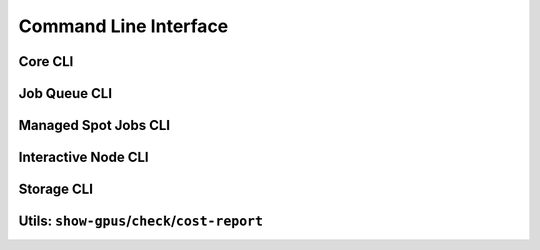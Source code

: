 .. _cli:

Command Line Interface
======================

Core CLI
---------

.. click:: sky.api.cli:launch
   :prog: sky launch
   :nested: full

.. click:: sky.api.cli:exec
   :prog: sky exec
   :nested: full

.. click:: sky.api.cli:stop
   :prog: sky stop
   :nested: full

.. click:: sky.api.cli:start
   :prog: sky start
   :nested: full

.. click:: sky.api.cli:down
   :prog: sky down
   :nested: full

.. click:: sky.api.cli:status
   :prog: sky status
   :nested: full

.. click:: sky.api.cli:autostop
   :prog: sky autostop
   :nested: full

Job Queue CLI
--------------

.. click:: sky.api.cli:queue
   :prog: sky queue
   :nested: full

.. click:: sky.api.cli:logs
   :prog: sky logs
   :nested: full

.. click:: sky.api.cli:cancel
   :prog: sky cancel
   :nested: full


Managed Spot Jobs CLI
---------------------------

.. click:: sky.api.cli:spot_launch
   :prog: sky spot launch
   :nested: full

.. click:: sky.api.cli:spot_queue
   :prog: sky spot queue
   :nested: full

.. click:: sky.api.cli:spot_cancel
   :prog: sky spot cancel
   :nested: full

.. click:: sky.api.cli:spot_logs
   :prog: sky spot logs
   :nested: full

Interactive Node CLI
-----------------------

.. click:: sky.api.cli:cpunode
   :prog: sky cpunode
   :nested: full

.. _sky-gpunode:
.. click:: sky.api.cli:gpunode
   :prog: sky gpunode
   :nested: full

.. click:: sky.api.cli:tpunode
   :prog: sky tpunode
   :nested: full


Storage CLI
------------

.. click:: sky.api.cli:storage_ls
   :prog: sky storage ls
   :nested: full

.. click:: sky.api.cli:storage_delete
   :prog: sky storage delete
   :nested: full

Utils: ``show-gpus``/``check``/``cost-report``
-------------------------------------------------


.. click:: sky.api.cli:show_gpus
   :prog: sky show-gpus
   :nested: full

.. click:: sky.api.cli:check
   :prog: sky check
   :nested: full

.. click:: sky.api.cli:cost_report
   :prog: sky cost-report
   :nested: full
